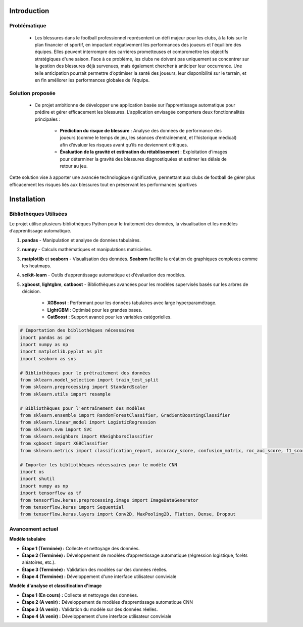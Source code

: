 Introduction
============

Problématique 
--------------

    - Les blessures dans le football professionnel représentent un défi majeur pour les clubs, à la fois sur le plan financier et sportif, en impactant négativement les performances des joueurs et l'équilibre des équipes. Elles peuvent interrompre des carrières prometteuses et compromettre les objectifs stratégiques d'une saison. Face à ce problème, les clubs ne doivent pas uniquement se concentrer sur la gestion des blessures déjà survenues, mais également chercher à anticiper leur occurrence. Une telle anticipation pourrait permettre d’optimiser la santé des joueurs, leur disponibilité sur le terrain, et en fin améliorer les performances globales de l'équipe.

Solution proposée
------------------

    - Ce projet ambitionne de développer une application basée sur l’apprentissage automatique pour prédire et gérer efficacement les blessures. L’application envisagée comportera deux fonctionnalités principales :

        - **Prédiction du risque de blessure** : Analyse des données de performance des joueurs (comme le temps de jeu, les séances d’entraînement, et l'historique médical) afin d’évaluer les risques avant qu’ils ne deviennent critiques.

        - **Évaluation de la gravité et estimation du rétablissement** : Exploitation d’images pour déterminer la gravité des blessures diagnostiquées et estimer les délais de retour au jeu.

Cette solution vise à apporter une avancée technologique significative, permettant aux clubs de football de gérer plus efficacement les risques liés aux blessures tout en préservant les performances sportives

Installation
============

Bibliothèques Utilisées
---------------------------

Le projet utilise plusieurs bibliothèques Python pour le traitement des données, la visualisation et les modèles d’apprentissage automatique.


1. **pandas** 
   - Manipulation et analyse de données tabulaires.

2. **numpy**
   - Calculs mathématiques et manipulations matricielles.

3. **matplotlib** et **seaborn**
   - Visualisation des données. **Seaborn** facilite la création de graphiques complexes comme les heatmaps.

4. **scikit-learn**
   - Outils d’apprentissage automatique et d’évaluation des modèles.

5. **xgboost**, **lightgbm**, **catboost**
   - Bibliothèques avancées pour les modèles supervisés basés sur les arbres de décision. 
     - **XGBoost** : Performant pour les données tabulaires avec large hyperparamétrage.
     - **LightGBM** : Optimisé pour les grandes bases.
     - **CatBoost** : Support avancé pour les variables catégorielles.


.. code-block:: python

    # Importation des bibliothèques nécessaires
    import pandas as pd
    import numpy as np
    import matplotlib.pyplot as plt
    import seaborn as sns

    # Bibliothèques pour le prétraitement des données
    from sklearn.model_selection import train_test_split
    from sklearn.preprocessing import StandardScaler
    from sklearn.utils import resample

    # Bibliothèques pour l'entraînement des modèles
    from sklearn.ensemble import RandomForestClassifier, GradientBoostingClassifier
    from sklearn.linear_model import LogisticRegression
    from sklearn.svm import SVC
    from sklearn.neighbors import KNeighborsClassifier
    from xgboost import XGBClassifier
    from sklearn.metrics import classification_report, accuracy_score, confusion_matrix, roc_auc_score, f1_score

    # Importer les bibliothèques nécessaires pour le modèle CNN
    import os
    import shutil
    import numpy as np
    import tensorflow as tf
    from tensorflow.keras.preprocessing.image import ImageDataGenerator
    from tensorflow.keras import Sequential
    from tensorflow.keras.layers import Conv2D, MaxPooling2D, Flatten, Dense, Dropout

Avancement actuel 
------------------
**Modèle tabulaire**

- **Étape 1 (Terminée) :** Collecte et nettoyage des données.
- **Étape 2 (Terminée) :** Développement de modèles d’apprentissage automatique (régression logistique, forêts aléatoires, etc.).
- **Étape 3 (Terminée) :** Validation des modèles sur des données réelles.
- **Étape 4 (Terminée) :** Développement d'une interface utilisateur conviviale

**Modèle d'analyse et classification d'image**

- **Étape 1 (En cours) :** Collecte et nettoyage des données.
- **Étape 2 (A venir) :** Développement de modèles d’apprentissage automatique CNN
- **Étape 3 (A venir) :** Validation du modèle sur des données réelles.
- **Étape 4 (A venir) :** Développement d'une interface utilisateur conviviale